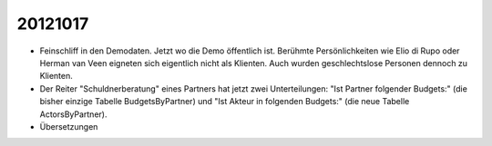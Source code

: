20121017
========

- Feinschliff in den Demodaten. 
  Jetzt wo die Demo öffentlich ist.
  Berühmte Persönlichkeiten wie Elio di Rupo oder Herman van Veen eigneten sich
  eigentlich nicht als Klienten.
  Auch wurden geschlechtslose Personen dennoch zu Klienten.

- Der Reiter "Schuldnerberatung" eines Partners hat jetzt zwei Unterteilungen: 
  "Ist Partner folgender Budgets:" (die bisher einzige Tabelle BudgetsByPartner) 
  und "Ist Akteur in folgenden Budgets:" (die neue Tabelle ActorsByPartner).
  
- Übersetzungen
